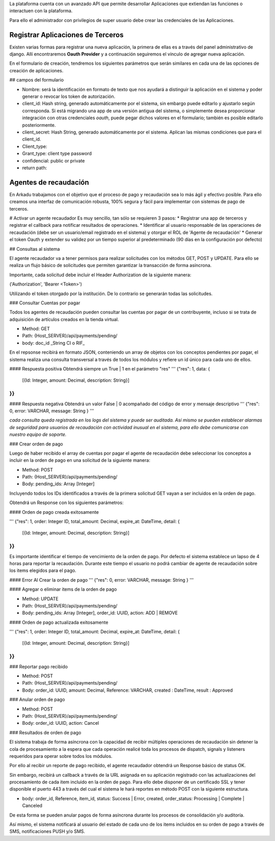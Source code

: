 .. highlight:: rst
.. Registrar Apps de terceros:

La plataforma cuenta con un avanzado API que permite desarrollar Aplicaciones
que extiendan las funciones o interactuen con la plataforma.

Para ello el administrador con privilegios de super usuario debe crear las credenciales de
las Aplicaciones.

==================================
Registrar Aplicaciones de Terceros
==================================
Existen varias formas para registrar una nueva aplicación, la primera de ellas es a través del panel administrativo de django. Allí encontraremos **Oauth Provider** y a continuación seguiremos el vínculo de agregar nueva aplicación. 

En el formulario de creación, tendremos los siguientes parámetros que serán similares en cada una de las opciones de creación de aplicaciones. 

## campos del formulario

* Nombre: será la identificación en formato de texto que nos ayudará a distinguir la aplicación en el sistema y poder generar o revocar los token de autorización. 
* client_id: Hash string, generado automáticamente por el sistema, sin embargo puede editarlo y ajustarlo según corresponda. Si está migrando una app de una versión antigua del sistema, o simplemente desea proporcionar integración con otras credenciales *oauth*, puede pegar dichos valores en el formulario; también es posible editarlo posteriormente. 
* client_secret: Hash String, generado automáticamente por el sistema. Aplican las mismas condiciones que para el client_id.
* Client_type:
* Grant_type: client type password
* confidencial: public or private 
* return path:


======================
Agentes de recaudación
======================

En Arkadu trabajamos con el objetivo que el proceso de pago y recaudación sea lo más ágil y efectivo posible. 
Para ello creamos una interfaz de comunicación robusta, 100% segura y fácil para implementar con sistemas de pago de terceros.

# Activar un agente recaudador 
Es muy sencillo, tan sólo se requieren 3 pasos:
* Registrar una app de terceros y registrar el callback para notificar resultados de operaciones.
* Identificar al usuario responsable de las operaciones de recaudación (debe ser un usuario/email registrado en el sistema) y otorgar el ROL de 'Agente de recaudación'
* Generar el token Oauth y extender su validez por un tiempo superior al predeterminado (90 días en la configuración por defecto)


## Consultas al sistema 

El agente recaudador va a tener permisos para realizar solicitudes con los métodos GET, POST y UPDATE. Para ello se realiza un flujo básico de solicitudes que permiten garantizar la transacción de forma asíncrona.

Importante, cada solicitud debe incluir el Header Authorization de la siguiente manera:

('Authorization', 'Bearer <Token>')

Utilizando el token otorgado por la institución.  De lo contrario se generarán todas las solicitudes. 

### Consultar Cuentas por pagar 

Todos los agentes de recaudación pueden consultar las cuentas por pagar de un contribuyente, incluso si se trata de adquisición de artículos creados en la tienda virtual. 

* Method: GET
* Path: {Host_SERVER}/api/payments/pending/
* body: doc_id _String CI o RIF_

En el repsonse recibirá en formato JSON, conteniendo un array de objetos con los conceptos pendientes por pagar, el sistema realiza una consulta transversal a través de todos los módulos y refiere un id único para cada uno de ellos. 
 
#### Respuesta positiva 
Obtendrá siempre un True | 1 en el parámetro "res" 
'''
{"res": 1, data: {
 [{Id: Integer, amount: Decimal, description: String}]
}}
'''
#### Respuesta negativa 
Obtendrá un valor False | 0 acompañado del código de error y mensaje descriptivo
'''
{"res": 0, error: VARCHAR, message: String }
'''

*cada consulta queda registrada en los logs del sistema y puede ser auditada. Así mismo se pueden establecer alarmas de seguridad para usuarios de recaudación con actividad inusual en el sistema, para ello debe comunicarse con nuestro equipo de soporte.*


### Crear orden de pago 

Luego de haber recibido el array de cuentas por pagar el agente de recaudación debe seleccionar los conceptos a incluir en la orden de pago en una solicitud de la siguiente manera:

- Method: POST
- Path: {Host_SERVER}/api/payments/pending/
- Body: pending_ids: Array [Integer]

Incluyendo todos los IDs identificados a través de la primera solicitud GET vayan a ser incluidos en la orden de pago. 

Obtendrá un Response con los siguientes parámetros:

#### Orden de pago creada exitosamente 

'''
{"res": 1, order: Integer ID, total_amount: Decimal, expire_at: DateTime,  detail: {
 [{Id: Integer, amount: Decimal, description: String}]
}}
'''

Es importante identificar el tiempo de vencimiento de la orden de pago. Por defecto el sistema establece un lapso de 4 horas para reportar la recaudación. Durante este tiempo el usuario no podrá cambiar de agente de recaudación sobre los items elegidos para el pago. 

#### Error Al Crear la orden de pago 
'''
{"res": 0, error: VARCHAR, message: String }
'''

#### Agregar o eliminar items de la orden de pago 

- Method: UPDATE
- Path: {Host_SERVER}/api/payments/pending/
- Body: pending_ids: Array [Integer], order_id: UUID, action: ADD | REMOVE 

#### Orden de pago actualizada exitosamente 

'''
{"res": 1, order: Integer ID, total_amount: Decimal, expire_at: DateTime,  detail: {
 [{Id: Integer, amount: Decimal, description: String}]
}}
'''

### Reportar pago recibido 


- Method: POST
- Path: {Host_SERVER}/api/payments/pending/
- Body: order_id: UUID, amount: Decimal,   Reference: VARCHAR, created : DateTime, result :  Approved

### Anular orden de pago 

- Method: POST
- Path: {Host_SERVER}/api/payments/pending/
- Body: order_id: UUID, action: Cancel

### Resultados de orden de pago 

El sistema trabaja de forma asíncrona con la capacidad de recibir múltiples operaciones de recaudación sin detener la cola de procesamiento a la espera que cada operación realicé toda los procesos de dispatch, signals y listeners requeridos para operar sobre todos los módulos. 

Por ello al recibir un reporte de pago recibido, el agente recaudador obtendrá un Response básico de status OK. 

Sin embargo, recibirá un callback a través de la URL asignada en su aplicación registrado con las actualizaciones del procesamiento de cada item incluido en la orden de pago. Para ello debe disponer de un certificado SSL y tener disponible el puerto 443 a través del cual el sistema le hará reportes en método POST con la siguiente estructura.

- body: order_id, Reference, item_id, status: Success | Error, created, order_status: Processing | Complete | Canceled 

De esta forma se pueden anular pagos de forma asíncrona durante los procesos de consolidación y/o auditoría.

Así mismo, el sistema notificará al usuario del estado de cada uno de los items incluidos en su orden de pago a través de SMS, notificaciones PUSH y/o SMS. 







